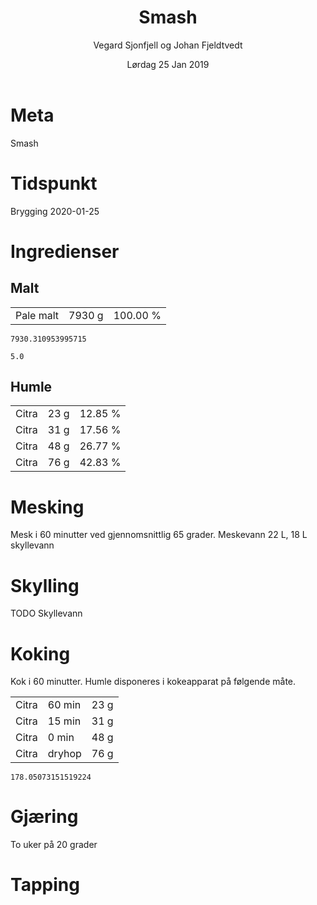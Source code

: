 #+TITLE: Smash
#+AUTHOR: Vegard Sjonfjell og Johan Fjeldtvedt
#+DATE: Lørdag 25 Jan 2019
#+OPTIONS: toc:nil

* Meta
Smash

* Tidspunkt
Brygging 2020-01-25

* Ingredienser
#+BEGIN_SRC hy :results none :session bjarne :exports none
  (setv volume 28)
  (setv orig-volume 20.8198)
  (setv boil-time 60)

  (defmacro define-ingredients [coll-name &rest args]
    `(do
       (global ~coll-name)
       (setv ~coll-name ~args)))

  (deftag scale [orig-value] `(* ~orig-value (/ volume orig-volume)))
  (deftag lbs [value] `(* ~value 453.592))
  (deftag oz [value] `(* ~value 28.3495))
  (deftag kg [value] `(* ~value 1000))

  (defn format-time [_ item]
    (if (isinstance (:time item) str)
        (:time item)   
        (.format "{0} min" (:time item))))

  (defn format-grams [_ item]
    (.format "{:.0f} g" (:grams item)))

  (defn get-total [coll key]
    (reduce + (map (fn [item] (get item key)) coll)))

  (defn --percentage [key]
    (fn [coll item]
      (setv total (get-total coll key))
      (.format "{:.2f} %" (* 100 (/ (get item key) total)))))

  (defmacro percentage [key]
    `(--percentage '~key))

  (defn to-table [coll keys]
    (list (map
            (fn [item]
              (list (map (fn [k] (if (keyword? k)
                                    (get item k)
                                    (k coll item)))
                         keys)))
            coll)))

  (defn total-ebc [grains]
    (/ (reduce +
               (map (fn [grain] (* (:grams grain) (:ebc grain)))
                    grains))
       (get-total grains ':grams)))
#+END_SRC
#+BEGIN_SRC hy :results none :session bjarne :exports none
  (define-ingredients grains
    {:grams #scale #lbs 13 :name "Pale malt" :ebc 5})
    
  (define-ingredients hops
    {:time 60  :name "Citra" :grams #scale #oz 0.6}
    {:time 15  :name "Citra" :grams #scale #oz 0.82}
    {:time 0  :name "Citra" :grams #scale #oz 1.25}
    {:time "dryhop" :name "Citra" :grams #scale #oz 2})
    
#+END_SRC

** Malt
#+BEGIN_SRC hy :session bjarne :results output table :exports results
      (to-table grains [:name format-grams (percentage :grams)])
#+END_SRC

#+RESULTS:
| Pale malt | 7930 g | 100.00 % |

#+BEGIN_SRC hy :session bjarne :results output table :exports results
(get-total grains ':grams)
#+END_SRC

#+RESULTS:
: 7930.310953995715

#+BEGIN_SRC hy :session bjarne :results output table :exports results
      (total-ebc grains)
#+END_SRC

#+RESULTS:
: 5.0

** Humle
#+BEGIN_SRC hy :session bjarne :results output table :exports results
  (to-table hops [:name format-grams (percentage :grams)])
#+END_SRC
    
#+RESULTS:
| Citra | 23 g | 12.85 % |
| Citra | 31 g | 17.56 % |
| Citra | 48 g | 26.77 % |
| Citra | 76 g | 42.83 % |
    
* Mesking
Mesk i 60 minutter ved gjennomsnittlig 65 grader.
Meskevann 22 L, 18 L skyllevann

* Skylling
TODO Skyllevann
   
* Koking
Kok i 60 minutter.
Humle disponeres i kokeapparat på følgende måte.
   
#+BEGIN_SRC hy :session bjarne :results output table :exports results
      (to-table hops [:name format-time format-grams])
#+END_SRC

#+RESULTS:
| Citra | 60 min | 23 g |
| Citra | 15 min | 31 g |
| Citra | 0 min  | 48 g |
| Citra | dryhop | 76 g |


#+BEGIN_SRC hy :session bjarne :results output table :exports results
(get-total hops ':grams)
#+END_SRC

#+RESULTS:
: 178.05073151519224
   
* Gjæring
To uker på 20 grader
   
* Tapping

